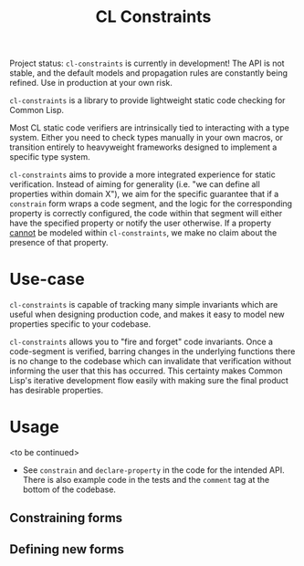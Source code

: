 #+title: CL Constraints

Project status: ~cl-constraints~ is currently in development! The API is not stable, and
the default models and propagation rules are constantly being refined. Use in production
at your own risk.

~cl-constraints~ is a library to provide lightweight static code checking for Common Lisp.

Most CL static code verifiers are intrinsically tied to interacting with a type system. Either
you need to check types manually in your own macros, or transition entirely to heavyweight
frameworks designed to implement a specific type system.

~cl-constraints~ aims to provide a more integrated experience for static verification.
Instead of aiming for generality (i.e. "we can define all properties within domain X"),
we aim for the specific guarantee that if a ~constrain~ form wraps a code segment, and
the logic for the corresponding property is correctly configured, the code within that
segment will either have the specified property or notify the user otherwise. If a
property _cannot_ be modeled within ~cl-constraints~, we make no claim about the
presence of that property.

* Use-case
~cl-constraints~ is capable of tracking many simple invariants which are useful when
designing production code, and makes it easy to model new properties specific to your
codebase.

~cl-constraints~ allows you to "fire and forget" code invariants. Once a code-segment is
verified, barring changes in the underlying functions there is no change to the codebase
which can invalidate that verification without informing the user that this has occurred.
This certainty makes Common Lisp's iterative development flow easily with making sure the
final product has desirable properties.
* Usage
<to be continued>
- See ~constrain~ and ~declare-property~ in the code for the intended API. There is also
  example code in the tests and the ~comment~ tag at the bottom of the codebase.
** Constraining forms
** Defining new forms
